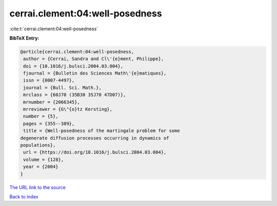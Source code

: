 cerrai.clement:04:well-posedness
================================

:cite:t:`cerrai.clement:04:well-posedness`

**BibTeX Entry:**

.. code-block:: bibtex

   @article{cerrai.clement:04:well-posedness,
    author = {Cerrai, Sandra and Cl\'{e}ment, Philippe},
    doi = {10.1016/j.bulsci.2004.03.004},
    fjournal = {Bulletin des Sciences Math\'{e}matiques},
    issn = {0007-4497},
    journal = {Bull. Sci. Math.},
    mrclass = {60J70 (35B30 35J70 47D07)},
    mrnumber = {2066345},
    mrreviewer = {G\"{o}tz Kersting},
    number = {5},
    pages = {355--389},
    title = {Well-posedness of the martingale problem for some
   degenerate diffusion processes occurring in dynamics of
   populations},
    url = {https://doi.org/10.1016/j.bulsci.2004.03.004},
    volume = {128},
    year = {2004}
   }

`The URL link to the source <ttps://doi.org/10.1016/j.bulsci.2004.03.004}>`__


`Back to index <../By-Cite-Keys.html>`__
